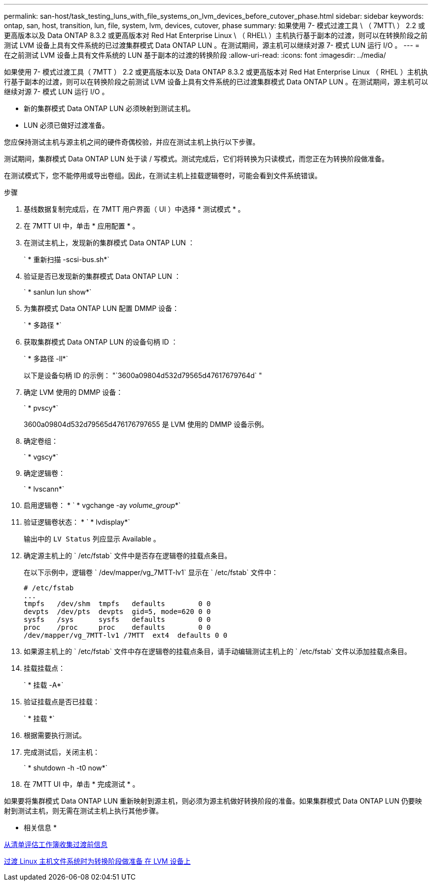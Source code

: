 ---
permalink: san-host/task_testing_luns_with_file_systems_on_lvm_devices_before_cutover_phase.html 
sidebar: sidebar 
keywords: ontap, san, host, transition, lun, file, system, lvm, devices, cutover, phase 
summary: 如果使用 7- 模式过渡工具 \ （ 7MTT\ ） 2.2 或更高版本以及 Data ONTAP 8.3.2 或更高版本对 Red Hat Enterprise Linux \ （ RHEL\ ）主机执行基于副本的过渡，则可以在转换阶段之前测试 LVM 设备上具有文件系统的已过渡集群模式 Data ONTAP LUN 。在测试期间，源主机可以继续对源 7- 模式 LUN 运行 I/O 。 
---
= 在之前测试 LVM 设备上具有文件系统的 LUN 基于副本的过渡的转换阶段
:allow-uri-read: 
:icons: font
:imagesdir: ../media/


[role="lead"]
如果使用 7- 模式过渡工具（ 7MTT ） 2.2 或更高版本以及 Data ONTAP 8.3.2 或更高版本对 Red Hat Enterprise Linux （ RHEL ）主机执行基于副本的过渡，则可以在转换阶段之前测试 LVM 设备上具有文件系统的已过渡集群模式 Data ONTAP LUN 。在测试期间，源主机可以继续对源 7- 模式 LUN 运行 I/O 。

* 新的集群模式 Data ONTAP LUN 必须映射到测试主机。
* LUN 必须已做好过渡准备。


您应保持测试主机与源主机之间的硬件奇偶校验，并应在测试主机上执行以下步骤。

测试期间，集群模式 Data ONTAP LUN 处于读 / 写模式。测试完成后，它们将转换为只读模式，而您正在为转换阶段做准备。

在测试模式下，您不能停用或导出卷组。因此，在测试主机上挂载逻辑卷时，可能会看到文件系统错误。

.步骤
. 基线数据复制完成后，在 7MTT 用户界面（ UI ）中选择 * 测试模式 * 。
. 在 7MTT UI 中，单击 * 应用配置 * 。
. 在测试主机上，发现新的集群模式 Data ONTAP LUN ：
+
` * 重新扫描 -scsi-bus.sh*`

. 验证是否已发现新的集群模式 Data ONTAP LUN ：
+
` * sanlun lun show*`

. 为集群模式 Data ONTAP LUN 配置 DMMP 设备：
+
` * 多路径 *`

. 获取集群模式 Data ONTAP LUN 的设备句柄 ID ：
+
` * 多路径 -ll*`

+
以下是设备句柄 ID 的示例： "`3600a09804d532d79565d47617679764d` "

. 确定 LVM 使用的 DMMP 设备：
+
` * pvscy*`

+
3600a09804d532d79565d476176797655 是 LVM 使用的 DMMP 设备示例。

. 确定卷组：
+
` * vgscy*`

. 确定逻辑卷：
+
` * lvscann*`

. 启用逻辑卷： * ` * vgchange -ay _volume_group_*`
. 验证逻辑卷状态： * ` * lvdisplay*`
+
输出中的 `LV Status` 列应显示 Available 。

. 确定源主机上的 ` /etc/fstab` 文件中是否存在逻辑卷的挂载点条目。
+
在以下示例中，逻辑卷 ` /dev/mapper/vg_7MTT-lv1` 显示在 ` /etc/fstab` 文件中：

+
[listing]
----
# /etc/fstab
...
tmpfs   /dev/shm  tmpfs   defaults        0 0
devpts  /dev/pts  devpts  gid=5, mode=620 0 0
sysfs   /sys      sysfs   defaults        0 0
proc    /proc     proc    defaults        0 0
/dev/mapper/vg_7MTT-lv1 /7MTT  ext4  defaults 0	0
----
. 如果源主机上的 ` /etc/fstab` 文件中存在逻辑卷的挂载点条目，请手动编辑测试主机上的 ` /etc/fstab` 文件以添加挂载点条目。
. 挂载挂载点：
+
` * 挂载 -A*`

. 验证挂载点是否已挂载：
+
` * 挂载 *`

. 根据需要执行测试。
. 完成测试后，关闭主机：
+
` * shutdown -h -t0 now*`

. 在 7MTT UI 中，单击 * 完成测试 * 。


如果要将集群模式 Data ONTAP LUN 重新映射到源主机，则必须为源主机做好转换阶段的准备。如果集群模式 Data ONTAP LUN 仍要映射到测试主机，则无需在测试主机上执行其他步骤。

* 相关信息 *

xref:task_gathering_pretransition_information_from_inventory_assessment_workbook.adoc[从清单评估工作簿收集过渡前信息]

xref:task_preparing_for_cutover_when_transitioning_linux_host_file_systems_on_lvm_devices.adoc[过渡 Linux 主机文件系统时为转换阶段做准备 在 LVM 设备上]
